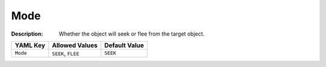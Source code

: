 .. _#/properties/Actions/items/properties/Behaviours/definitions/behaviourDefinitionCommand/properties/exec/properties/Search/Mode:

.. #/properties/Actions/items/properties/Behaviours/definitions/behaviourDefinitionCommand/properties/exec/properties/Search/Mode

Mode
====

:Description: Whether the object will seek or flee from the target object.

.. list-table::

   * - **YAML Key**
     - **Allowed Values**
     - **Default Value**
   * - ``Mode``
     - ``SEEK``, ``FLEE``
     - ``SEEK``


